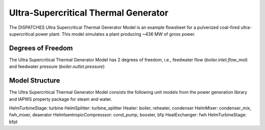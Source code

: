 Ultra-Supercritical Thermal Generator
=====================================

The DISPATCHES Ultra Supercritical Thermal Generator Model is an example flowsheet for a pulverized coal-fired ultra-supercritical power plant. This model simulates a plant producing ~436 MW of gross power.

Degrees of Freedom
------------------

The Ultra Supercritical Thermal Generator Model has 2 degrees of freedom, i.e., feedwater flow (`boiler.inlet.flow_mol`) and feedwater pressure (`boiler.outlet.pressure`)


Model Structure
---------------

The Ultra Supercritical Thermal Generator Model consists the following unit models from the power generation library and IAPWS property package for steam and water.

HelmTurbineStage: turbine
HelmSplitter: turbine_splitter
Heater: boiler, reheater, condenser
HelmMixer: condenser_mix, fwh_mixer, deaerator
HelmIsentropicCompresssor: cond_pump, booster, bfp
HeatExchanger: fwh
HelmTurbineStage: bfpt



.. module:: dispatches.models.fossil_case.unit_model.ustg



